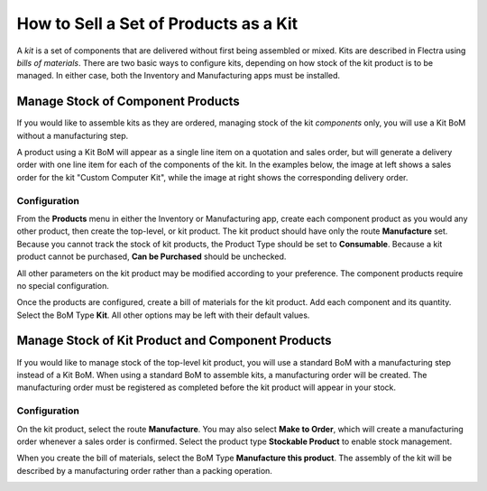 ======================================
How to Sell a Set of Products as a Kit
======================================

A *kit* is a set of components that are delivered without first being
assembled or mixed. Kits are described in Flectra using *bills of
materials*. There are two basic ways to configure kits, depending on
how stock of the kit product is to be managed. In either case, both the
Inventory and Manufacturing apps must be installed.

Manage Stock of Component Products
==================================

If you would like to assemble kits as they are ordered, managing stock
of the kit *components* only, you will use a Kit BoM without a
manufacturing step.

A product using a Kit BoM will appear as a single line item on a
quotation and sales order, but will generate a delivery order with one
line item for each of the components of the kit. In the examples below,
the image at left shows a sales order for the kit "Custom Computer Kit",
while the image at right shows the corresponding delivery order.

|image0|\ |image1|

Configuration
-------------

From the **Products** menu in either the Inventory or Manufacturing
app, create each component product as you would any other product, then
create the top-level, or kit product. The kit product should have only
the route **Manufacture** set. Because you cannot track the stock of
kit products, the Product Type should be set to **Consumable**.
Because a kit product cannot be purchased, **Can be Purchased**
should be unchecked.

All other parameters on the kit product may be modified according to
your preference. The component products require no special
configuration.

.. image:: media/kit_shipping03.png
    :align: center

Once the products are configured, create a bill of materials for the kit
product. Add each component and its quantity. Select the BoM Type
**Kit**. All other options may
be left with their default values.

.. image:: media/kit_shipping04.png
    :align: center

Manage Stock of Kit Product and Component Products
==================================================

If you would like to manage stock of the top-level kit product, you will
use a standard BoM with a manufacturing step instead of a Kit BoM. When
using a standard BoM to assemble kits, a manufacturing order will be
created. The manufacturing order must be registered as completed before
the kit product will appear in your stock.

Configuration
-------------

On the kit product, select the route **Manufacture**. You may also
select **Make to Order**, which will create a manufacturing order
whenever a sales order is confirmed. Select the product type
**Stockable Product** to enable stock management.

.. image:: media/kit_shipping05.png
    :align: center

When you create the bill of materials, select the BoM Type
**Manufacture this product**. The assembly of the kit will be
described by a manufacturing order rather than a packing operation.

.. image:: media/kit_shipping06.png
    :align: center

.. |image0| image:: ./media/kit_shipping01.png
.. |image1| image:: ./media/kit_shipping02.png
